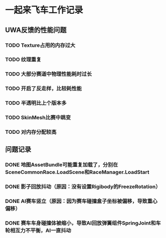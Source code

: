 * 一起来飞车工作记录
** UWA反馈的性能问题
*** TODO Texture占用的内存过大
*** TODO 纹理重复
*** TODO 大部分赛道中物理性能耗时过长
*** TODO 开启了反走样，比较耗性能
*** TODO 半透明比上个版本多
*** TODO SkinMesh比赛中跳变
*** TODO 对内存分配较高
** 问题记录
*** DONE 地图AssetBundle可能重复加载了，分别在SceneCommonRace.LoadScene和RaceManager.LoadStart
CLOSED: [2017-02-02 Thu 11:59]
*** DONE 影子回放抖动（原因：没有设置Rigibody的FreezeRotation）
CLOSED: [2017-02-02 Thu 16:54]
*** DONE AI赛车竖立（原因：因为赛车碰撞盒子坐标被偏移，导致重心偏移）
CLOSED: [2017-02-02 Thu 16:55]
*** DONE 赛车车身碰撞体被缩小，导致AI回放弹簧组件SpringJoint和车轮相互力不平衡，AI一直抖动
CLOSED: [2017-02-06 Mon 10:51]
